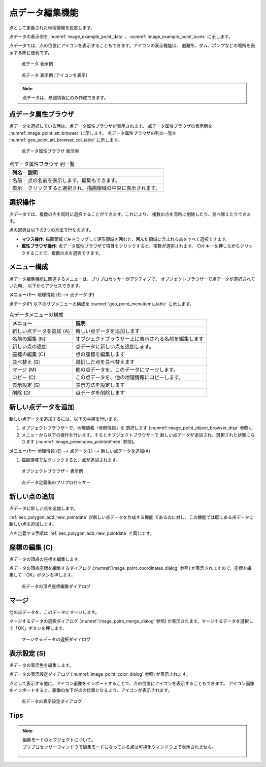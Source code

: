 .. _sec_point_data:

点データ編集機能
================================

点として定義された地理情報を設定します。

点データの表示例を
:numref:`image_example_point_data` 、:numref:`image_example_point_icons` に示します。

点データでは、点の位置にアイコンを表示することもできます。アイコンの表示機能は、
避難所、ダム、ポンプなどの場所を表示する際に便利です。

.. _image_example_point_data:

.. figure:: images/example_point_data.png
   :width: 280pt

   点データ 表示例

.. _image_example_point_icons:

.. figure:: images/example_point_icons.png
   :width: 440pt

   点データ 表示例 (アイコンを表示)

.. note::

   点データは、参照情報にのみ作成できます。

点データ属性ブラウザ
------------------------------

点データを選択している時は、点データ属性ブラウザが表示されます。
点データ属性ブラウザの表示例を :numref:`image_point_att_browser` に示します。
点データ属性ブラウザの列の一覧を :numref:`geo_point_att_browser_col_table` に示します。

.. _image_point_att_browser:

.. figure:: images/point_att_browser.png
   :width: 180pt

   点データ属性ブラウザ 表示例

.. _geo_point_att_browser_col_table:

.. list-table:: 点データ属性ブラウザ 列一覧
   :header-rows: 1

   * - 列名
     - 説明
   * - 名前
     - 点の名前を表示します。編集もできます。
   * - 表示
     - クリックすると選択され、描画領域の中央に表示されます。

選択操作
-------------

点データでは、複数の点を同時に選択することができます。これにより、
複数の点を同時に削除したり、並べ替えたりできます。

点の選択は以下の2つの方法で行なえます。

* **マウス操作**: 描画領域で左ドラッグして矩形領域を囲むと、囲んだ領域に含まれる点をすべて選択できます。
* **属性ブラウザ操作**: 点データ属性ブラウザで項目をクリックすると、項目が選択されます。 Ctrl キーを押しながらクリックすることで、複数の点を選択できます。

メニュー構成
--------------

点データ編集機能に関連するメニューは、プリプロセッサーがアクティブで、
オブジェクトブラウザーで点データが選択されていた時、
以下からアクセスできます。

**メニューバー**: 地理情報 (E) --> 点データ (P)

点データ(P) 以下のサブメニューの構成を
:numref:`geo_point_menuitems_table` に示します。

.. _geo_point_menuitems_table:

.. list-table:: 点データメニューの構成
   :header-rows: 1

   * - メニュー
     - 説明
   * - 新しい点データを追加 (A)
     - 新しい点データを追加します
   * - 名前の編集 (N)
     - オブジェクトブラウザー上に表示される名前を編集します
   * - 新しい点の追加
     - 点データに新しい点を追加します。
   * - 座標の編集 (C)
     - 点の座標を編集します
   * - 並べ替え (S)
     - 選択した点を並べ替えます
   * - マージ (M)
     - 他の点データを、このデータにマージします。
   * - コピー (C)
     - この点データを、他の地理情報にコピーします。
   * - 表示設定 (S)
     - 表示方法を設定します
   * - 削除 (D)
     - 点データを削除します

.. _sec_polygon_add_new_pointdata:

新しい点データを追加
-------------------------------

新しい点データを追加するには、以下の手順を行います。

1. オブジェクトブラウザーで、地理情報「参照情報」を
   選択します (:numref:`image_point_object_browser_disp` 参照)。

2. メニューから以下の操作を行います。するとオブジェクトブラウザーで
   新しい点データが追加され、選択された状態になります (:numref:`image_prewindow_pointdefined` 参照)。

**メニューバー**: 地理情報 (E) --> 点データ(L) --> 新しい点データを追加(A)

1. 描画領域で左クリックすると、点が追加されます。

.. _image_point_object_browser_disp:

.. figure:: images/point_object_browser_disp.png
   :width: 200pt

   オブジェクトブラウザー 表示例

.. _image_prewindow_pointdefined:

.. figure:: images/prewindow_pointdefined.png
   :width: 350pt

   点データ定義後のプリプロセッサー

新しい点の追加
-----------------------

点データに新しい点を追加します。

:ref:`sec_polygon_add_new_pointdata` が新しい点データを作成する機能
であるのに対し、この機能では既にある点データに新しい点を追加します。

点を定義する手順は :ref:`sec_polygon_add_new_pointdata` と同じです。

座標の編集 (C)
----------------------

点データの頂点の座標を編集します。

点データの頂点座標を編集するダイアログ
(:numref:`image_point_coordinates_dialog` 参照)
が表示されますので、座標を編集して「OK」ボタンを押します。

.. _image_point_coordinates_dialog:

.. figure:: images/point_coordinates_dialog.png
   :width: 200pt

   点データの頂点座標編集ダイアログ

マージ
------------

他の点データを、このデータにマージします。

マージするデータの選択ダイアログ 
(:numref:`image_point_merge_dialog` 参照)
が表示されます。マージするデータを選択して「OK」ボタンを押します。

.. _image_point_merge_dialog:

.. figure:: images/point_merge_dialog.png
   :width: 260pt

   マージするデータの選択ダイアログ

表示設定 (S)
----------------

点データの表示色を編集します。

点データの表示設定ダイアログ
(:numref:`image_point_color_dialog` 参照)
が表示されます。

点として表示する他に、アイコン画像をインポートすることで、点の位置にアイコンを表示することもできます。
アイコン画像をインポートすると、画像の左下が点の位置となるよう、アイコンが表示されます。

.. _image_point_color_dialog:

.. figure:: images/point_color_dialog.png
   :width: 260pt

   点データの表示設定ダイアログ

Tips
----------------

.. note:: 
   
   | 編集モードのオブジェクトについて。
   | プリプロセッサーウィンドウで編集モードになっている点は可視化ウィンドウ上で表示されません。

   .. figure:: images/Point_edit_mode_specification.gif
      :width: 600pt